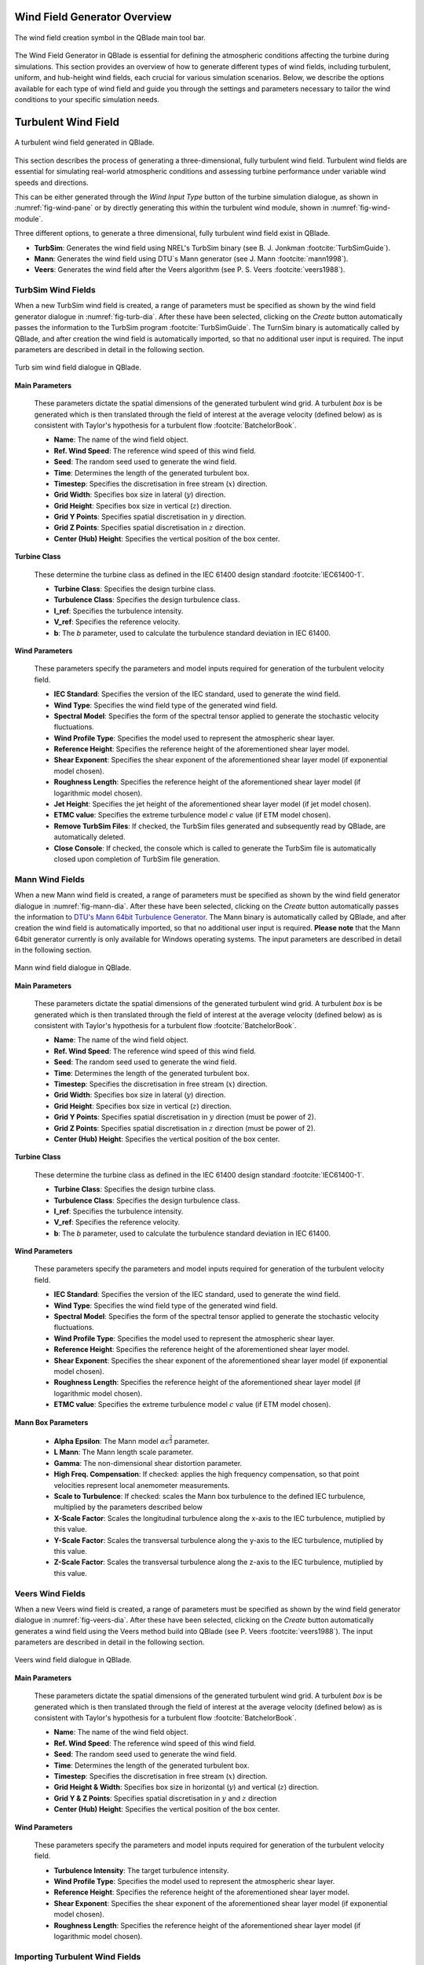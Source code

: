 Wind Field Generator Overview
-----------------------------

.. _fig-wind-module:
.. figure:: windbutton.png
    :align: center
    :alt: Wind field creation dialogue in QBlade.

    The wind field creation symbol in the QBlade main tool bar. 

The Wind Field Generator in QBlade is essential for defining the atmospheric conditions affecting the turbine during simulations. This section provides an overview of how to generate different types of wind fields, including turbulent, uniform, and hub-height wind fields, each crucial for various simulation scenarios. Below, we describe the options available for each type of wind field and guide you through the settings and parameters necessary to tailor the wind conditions to your specific simulation needs.

Turbulent Wind Field 
--------------------

.. _fig-turb-field:
.. figure:: windfield.png
    :align: center
    :scale: 50%
    :alt: A turbulent wind field generated in QBlade.

    A turbulent wind field generated in QBlade.

This section describes the process of generating a three-dimensional, fully turbulent wind field. Turbulent wind fields are essential for simulating real-world atmospheric conditions and assessing turbine performance under variable wind speeds and directions.

This can be either generated through the *Wind Input Type* button of the turbine simulation dialogue, as shown in :numref:`fig-wind-pane` or by directly generating this within the
turbulent wind module, shown in :numref:`fig-wind-module`. 

Three different options, to generate a three dimensional, fully turbulent wind field exist in QBlade.

* **TurbSim**: Generates the wind field using NREL's TurbSim binary (see B. J. Jonkman :footcite:`TurbSimGuide`).
* **Mann**: Generates the wind field using DTU`s Mann generator (see J. Mann :footcite:`mann1998`).
* **Veers**: Generates the wind field after the Veers algorithm (see P. S. Veers :footcite:`veers1988`).  

TurbSim Wind Fields
^^^^^^^^^^^^^^^^^^^
	
When a new TurbSim wind field is created, a range of parameters must be specified as shown by the wind field generator dialogue in :numref:`fig-turb-dia`.
After these have been selected, clicking on the *Create* button automatically passes the information to the TurbSim program :footcite:`TurbSimGuide`.
The TurnSim binary is automatically called by QBlade, and after creation the wind field is automatically imported, so that no additional user input is required.
The input parameters are described in detail in the following section. 

.. _fig-turb-dia:
.. figure:: turbsim_dialog.png
    :align: center
    :scale: 75%
    :alt: Turb sim wind field dialogue in QBlade.

    Turb sim wind field dialogue in QBlade.

**Main Parameters**

 These parameters dictate the spatial dimensions of the generated turbulent wind grid.
 A turbulent *box* is be generated which is then translated through the field of interest at the average velocity (defined below) 
 as is consistent with Taylor's hypothesis for a turbulent flow :footcite:`BatchelorBook`.
 
 * **Name**: The name of the wind field object.
 * **Ref. Wind Speed**: The reference wind speed of this wind field.
 * **Seed**: The random seed used to generate the wind field.
 * **Time**: Determines the length of the generated turbulent box.
 * **Timestep**: Specifies the discretisation in free stream (:math:`x`) direction.  
 * **Grid Width**: Specifies box size in lateral (:math:`y`) direction.
 * **Grid Height**: Specifies box size in vertical (:math:`z`) direction.
 * **Grid Y Points**: Specifies spatial discretisation in :math:`y` direction.
 * **Grid Z Points**: Specifies spatial discretisation in :math:`z` direction.
 * **Center (Hub) Height**: Specifies the vertical position of the box center.

**Turbine Class**

 These determine the turbine class as defined in the IEC 61400 design standard :footcite:`IEC61400-1`.
 
 * **Turbine Class**: Specifies the design turbine class.
 * **Turbulence Class**: Specifies the design turbulence class.
 * **I_ref**: Specifies the turbulence intensity.
 * **V_ref**: Specifies the reference velocity.
 * **b**: The *b* parameter, used to calculate the turbulence standard deviation in IEC 61400.

**Wind Parameters**

 These parameters specify the parameters and model inputs required for generation of the turbulent velocity field. 
 
 * **IEC Standard**: Specifies the version of the IEC standard, used to generate the wind field.
 * **Wind Type**: Specifies the wind field type of the generated wind field.
 * **Spectral Model**: Specifies the form of the spectral tensor applied to generate the stochastic velocity fluctuations.
 * **Wind Profile Type**: Specifies the model used to represent the atmospheric shear layer.
 * **Reference Height**: Specifies the reference height of the aforementioned shear layer model.
 * **Shear Exponent**: Specifies the shear exponent of the aforementioned shear layer model (if exponential model chosen).
 * **Roughness Length**: Specifies the reference height of the aforementioned shear layer model (if logarithmic model chosen).
 * **Jet Height**: Specifies the jet height of the aforementioned shear layer model (if jet model chosen).
 * **ETMC value**: Specifies the extreme turbulence model :math:`c` value (if ETM model chosen).
 * **Remove TurbSim Files**: If checked, the TurbSim files generated and subsequently read by QBlade, are automatically deleted.
 * **Close Console**: If checked, the console which is called to generate the TurbSim file is automatically closed upon completion of TurbSim file generation. 
    
Mann Wind Fields
^^^^^^^^^^^^^^^^
	
When a new Mann wind field is created, a range of parameters must be specified as shown by the wind field generator dialogue in :numref:`fig-mann-dia`.
After these have been selected, clicking on the *Create* button automatically passes the information to `DTU's Mann 64bit Turbulence Generator <https://www.hawc2.dk/install/standalone-mann-generator>`_.
The Mann binary is automatically called by QBlade, and after creation the wind field is automatically imported, so that no additional user input is required. **Please note** that the Mann 64bit generator currently is only available for Windows operating systems.
The input parameters are described in detail in the following section. 

.. _fig-mann-dia:
.. figure:: mann_dialog.png
    :align: center
    :scale: 75%
    :alt: Mann wind field dialogue in QBlade.

    Mann wind field dialogue in QBlade.

**Main Parameters**

 These parameters dictate the spatial dimensions of the generated turbulent wind grid.
 A turbulent *box* is be generated which is then translated through the field of interest at the average velocity (defined below) 
 as is consistent with Taylor's hypothesis for a turbulent flow :footcite:`BatchelorBook`.
 
 * **Name**: The name of the wind field object.
 * **Ref. Wind Speed**: The reference wind speed of this wind field.
 * **Seed**: The random seed used to generate the wind field.
 * **Time**: Determines the length of the generated turbulent box.
 * **Timestep**: Specifies the discretisation in free stream (:math:`x`) direction.  
 * **Grid Width**: Specifies box size in lateral (:math:`y`) direction.
 * **Grid Height**: Specifies box size in vertical (:math:`z`) direction.
 * **Grid Y Points**: Specifies spatial discretisation in :math:`y` direction (must be power of 2).
 * **Grid Z Points**: Specifies spatial discretisation in :math:`z` direction (must be power of 2).
 * **Center (Hub) Height**: Specifies the vertical position of the box center.

**Turbine Class**
 
 These determine the turbine class as defined in the IEC 61400 design standard :footcite:`IEC61400-1`.
 
 * **Turbine Class**: Specifies the design turbine class.
 * **Turbulence Class**: Specifies the design turbulence class.
 * **I_ref**: Specifies the turbulence intensity.
 * **V_ref**: Specifies the reference velocity.
 * **b**: The *b* parameter, used to calculate the turbulence standard deviation in IEC 61400.

**Wind Parameters**
 
 These parameters specify the parameters and model inputs required for generation of the turbulent velocity field. 
 
 * **IEC Standard**: Specifies the version of the IEC standard, used to generate the wind field.
 * **Wind Type**: Specifies the wind field type of the generated wind field.
 * **Spectral Model**: Specifies the form of the spectral tensor applied to generate the stochastic velocity fluctuations.
 * **Wind Profile Type**: Specifies the model used to represent the atmospheric shear layer.
 * **Reference Height**: Specifies the reference height of the aforementioned shear layer model.
 * **Shear Exponent**: Specifies the shear exponent of the aforementioned shear layer model (if exponential model chosen).
 * **Roughness Length**: Specifies the reference height of the aforementioned shear layer model (if logarithmic model chosen).
 * **ETMC value**: Specifies the extreme turbulence model :math:`c` value (if ETM model chosen).

**Mann Box Parameters**
 
 * **Alpha Epsilon**: The Mann model :math:`\alpha\epsilon^{\frac{2}{3}}` parameter.
 * **L Mann**: The Mann length scale parameter.
 * **Gamma**: The non-dimensional shear distortion parameter.     
 * **High Freq. Compensation**: If checked: applies the high frequency compensation, so that point velocities represent local anemometer measurements.
 * **Scale to Turbulence**: If checked: scales the Mann box turbulence to the defined IEC turbulence, multiplied by the parameters described below
 * **X-Scale Factor**: Scales the longitudinal turbulence along the x-axis to the IEC turbulence, mutiplied by this value.
 * **Y-Scale Factor**: Scales the transversal turbulence along the y-axis to the IEC turbulence, mutiplied by this value.
 * **Z-Scale Factor**: Scales the transversal turbulence along the z-axis to the IEC turbulence, mutiplied by this value.

Veers Wind Fields
^^^^^^^^^^^^^^^^^
	
When a new Veers wind field is created, a range of parameters must be specified as shown by the wind field generator dialogue in :numref:`fig-veers-dia`.
After these have been selected, clicking on the *Create* button automatically generates a wind field using the Veers method build into QBlade (see P. Veers :footcite:`veers1988`).
The input parameters are described in detail in the following section. 

.. _fig-veers-dia:
.. figure:: veers_dialog.png
    :align: center
    :scale: 75%
    :alt: Veers wind field dialogue in QBlade.

    Veers wind field dialogue in QBlade.

**Main Parameters**

 These parameters dictate the spatial dimensions of the generated turbulent wind grid.
 A turbulent *box* is be generated which is then translated through the field of interest at the average velocity (defined below) 
 as is consistent with Taylor's hypothesis for a turbulent flow :footcite:`BatchelorBook`.
 
 * **Name**: The name of the wind field object.
 * **Ref. Wind Speed**: The reference wind speed of this wind field.
 * **Seed**: The random seed used to generate the wind field.
 * **Time**: Determines the length of the generated turbulent box.
 * **Timestep**: Specifies the discretisation in free stream (:math:`x`) direction.  
 * **Grid Height & Width**: Specifies box size in horizontal (:math:`y`) and vertical (:math:`z`) direction.
 * **Grid Y & Z Points**: Specifies spatial discretisation in :math:`y` and :math:`z` direction 
 * **Center (Hub) Height**: Specifies the vertical position of the box center.

**Wind Parameters**

 These parameters specify the parameters and model inputs required for generation of the turbulent velocity field. 
 
 * **Turbulence Intensity**: The target turbulence intensity.
 * **Wind Profile Type**: Specifies the model used to represent the atmospheric shear layer.
 * **Reference Height**: Specifies the reference height of the aforementioned shear layer model.
 * **Shear Exponent**: Specifies the shear exponent of the aforementioned shear layer model (if exponential model chosen).
 * **Roughness Length**: Specifies the reference height of the aforementioned shear layer model (if logarithmic model chosen).   
 
Importing Turbulent Wind Fields
^^^^^^^^^^^^^^^^^^^^^^^^^^^^^^^

.. _fig-import-wind:
.. figure:: import_menu.png
    :align: center
    :scale: 75%
    :alt: Import options in the wind field menu.

    Import options in the wind field menu.
    
It is also possible to import externally generated three dimensional wind fields into QBlade, see :numref:`fig-import-wind`. Wind fields can be imported in three ways:

Binary Wind Field File
**********************
A wind field file in binary format (.bts) (see TurbSim Users Guide :footcite:`TurbSimGuide`) can be imported by simply reading the .bts file.

Mann Model File
***************
A Mann box can be imported through the Mann (.man) file format, shown below. 

If the parameter **IMPORTBOX** is set to *false*, QBlade will automatically generate a Mann wind box with the parameters specified in the .man file. 

If the parameter **IMPORTBOX** is set to *true*, QBlade will search for the (possibly externally generated) files:

 * *PREFIX* _u.bin
 * *PREFIX* _v.bin
 * *PREFIX* _z.bin

An import the velocity components from these binary files directly.

.. code-block:: console
	:caption: : Exemplary Mann (.man) format file

	----------------------------------------QBlade Mann Box Definition File--------------------------------------------
	Generated with : QBlade EE v2.0.7.4_beta windows
	Archive Format: 310024
	Time : 13:53:10
	Date : 14.07.2024
	
	----------------------------------------Parameters-----------------------------------------------------------------
	Windfield                                PREFIX             - prefix of the .bin and other files generated
	false                                    IMPORTBOX          - false: generate new box from parameters; true: try to find and read .bin files with prefix
	
	120.000                                  HEIGHTBOX          - height of the mann box center in [m]
	630.000                                  XDIM_BOX           - length of the mann box in [m]
	240.000                                  YDIM_BOX           - width of the mann box in [m]
	240.000                                  ZDIM_BOX           - height of the mann box in [m]
	631                                      NX_BOX             - number of points along length, must be power of 2 [-]
	32                                       NY_BOX             - number of points along width, must be power of 2 [-]
	32                                       NZ_BOX             - number of points along width, must be power of 2 [-]
	
	120.000                                  REFHEIGHT          - reference height for the BL profile in [m]
	0                                        PROFILETYPE        - BL profile type: 0- power law; 1 - logarithmic
	0.200                                    PROFILEPARAM       - power law exponent or roughness length
	
	0.0660                                   ALPHA_EPSILON      - Mann alpha-epsilon parameter
	29.4000                                  L_MANN             - Mann length scale [m]
	3.9000                                   GAMMA              - Mann gamma parameter
	12345                                    SEED               - turbulent seed
	
	10.000                                   WINDSPEED          - hub-height average wind speed
	
	1                                        IEC_STANDARD       - IEC standard 61400- (1, 2 or 3)
	NTM                                      IEC_WINDTYPE       - IEC wind type (NTM, ETM, EWM1, EWM50 or ADDTURB
	16.000                                   IEC_IREF           - IEC I_ref value [-]
	10.000                                   IEC_VAVE           - IEC V_ave value [m/s]
	50.000                                   IEC_VREF           - IEC V_ref value [m/s]
	5.600                                    IEC_B              - IEC b value (or a in 61400-2) [m/s]
	2.000                                    IEC_ETMC           - IEC ETM c value [m/s]
	
	true                                     TURB_SCALING       - enable turbulent scaling: 0 - OFF; 1 - ON
	true                                     HF_CORRECTION      - enable high frequency correction: 0 - OFF; 1 - ON
	
	1.000                                    X_FACTOR           - scaling factor for x-variance
	0.800                                    Y_FACTOR           - scaling factor for y-variance
	0.500                                    Z_FACTOR           - scaling factor for z-variance
 
TurbSim Input File
******************
A TurbSim input file may be directly opened in QBlade. The input file (.inp) will then automatically be communicated to the TurbSim binary and the corresponding wind field is imported.

.. code-block:: console
	:caption: : Exemplary TurbSim Input (.ipt) file
	
	!TurbSim Input File. Valid for TurbSim from OpenFAST v2.4.0. Generated with QBlade QBlade IH v2.0.7-release_candidate_beta windows on 15.05.2024 at 17:22:58

	---------Runtime Options-----------------------------------
	False               Echo            - Echo input data to <RootName>.ech (flag)
	12345               RandSeed1       - First random seed  (-2147483648 to 2147483647) 
	RANLUX              RandSeed2       - Second random seed (-2147483648 to 2147483647) for intrinsic pRNG, or an alternative pRNG: "RanLux" or "RNSNLW"
	False               WrBHHTP         - Output hub-height turbulence parameters in binary form?  (Generates RootName.bin)
	False               WrFHHTP         - Output hub-height turbulence parameters in formatted form?  (Generates RootName.dat)
	False               WrADHH          - Output hub-height time-series data in AeroDyn form?  (Generates RootName.hh)
	True                WrADFF          - Output full-field time-series data in TurbSim/AeroDyn form? (Generates Rootname.bts)
	False               WrBLFF          - Output full-field time-series data in BLADED/AeroDyn form?  (Generates RootName.wnd)
	False               WrADTWR         - Output tower time-series data? (Generates RootName.twr)
	False               WrFMTFF         - Output full-field time-series data in formatted (readable) form?  (Generates RootName.u, RootName.v, RootName.w)
	False               WrACT           - Output coherent turbulence time steps in AeroDyn form? (Generates RootName.cts)
	True                Clockwise       - Clockwise rotation looking downwind? (used only for full-field binary files - not necessary for AeroDyn)
	0                   ScaleIEC        - Scale IEC turbulence models to exact target standard deviation? [0=no additional scaling; 1=use hub scale uniformly; 2=use individual scales]

	--------Turbine/Model Specifications-----------------------
	24                  NumGrid_Z       - Vertical grid-point matrix dimension
	24                  NumGrid_Y       - Horizontal grid-point matrix dimension
	0.1000              TimeStep        - Time step [seconds]
	63.0000             AnalysisTime    - Length of analysis time series [seconds] (program will add time if necessary: AnalysisTime = MAX(AnalysisTime, usableTimeLabel+GridWidth/MeanHHWS) )
	63.0000             usableTimeLabel      - Usable length of output time series [seconds] (program will add GridWidth/MeanHHWS seconds)
	120.0001            HubHt           - Hub height [m] (should be > 0.5*GridHeight)
	240.00              GridHeight      - Grid height [m] 
	240.00              GridWidth       - Grid width [m] (should be >= 2*(RotorRadius+ShaftLength))
	0.0                 VFlowAng        - Vertical mean flow (uptilt) angle [degrees]
	0.0                 HFlowAng        - Horizontal mean flow (skew) angle [degrees]

	--------Meteorological Boundary Conditions-------------------
	"IECKAI"            TurbModel       - Turbulence model ("IECKAI"=Kaimal, "IECVKM"=von Karman, "GP_LLJ", "NWTCUP", "SMOOTH", "WF_UPW", "WF_07D", "WF_14D", "TIDAL", or "NONE")
	"unused"            UserFile        - Name secondary input file for user-defined spectra or time series inputs
	"1-ED3"             IECstandard     - Number of IEC 61400-x standard (x=1,2, or 3 with optional 61400-1 edition number (i.e. "1-Ed2") )
	"A"                 IECturbc        - IEC turbulence characteristic ("A", "B", "C" or the turbulence intensity in percent) ("KHTEST" option with NWTCUP model, not used for other models)
	"NTM"               IEC_WindType    - IEC turbulence type ("NTM"=normal, "xETM"=extreme turbulence, "xEWM1"=extreme 1-year wind, "xEWM50"=extreme 50-year wind, where x=wind turbine class 1, 2, or 3)
	2.00                ETMc            - IEC Extreme Turbulence Model "c" parameter [m/s]
	default             ProfileType     - Wind profile type ("JET";"LOG"=logarithmic;"PL"=power law;"H2L"=Log law for TIDAL spectral model;"IEC"=PL on rotor disk, LOG elsewhere; or "default")
	"unused"            ProfileFile -     Name of the file that contains user-defined input profiles
	120.00              RefHt           - Height of the reference wind speed [m]
	10.00               URef            - Mean (total) wind speed at the reference height [m/s] (or "default" for JET wind profile)
	default             ZJetMax         - Jet height [m] (used only for JET wind profile, valid 70-490 m)
	default             PLExp           - Power law exponent [-] (or "default")  
	default             Z0              - Surface roughness length [m] (or "default")

	--------Non-IEC Meteorological Boundary Conditions------------
	default             Latitude        - Site latitude [degrees] (or "default")
	0.05                RICH_NO         - Gradient Richardson number 
	default             UStar           - Friction or shear velocity [m/s] (or "default")
	default             ZI              - Mixing layer depth [m] (or "default")
	default             PC_UW           - Hub mean u'w' Reynolds stress (or "default")
	default             PC_UV           - Hub mean u'v' Reynolds stress (or "default")
	default             PC_VW           - Hub mean v'w' Reynolds stress (or "default")

	--------Spatial Coherence Parameters----------------------------
	default             SCMod1          - u-component coherence model ("GENERAL","IEC","API","NONE", or "default")
	default             SCMod2          - v-component coherence model ("GENERAL","IEC","API","NONE", or "default")
	default             SCMod3          - w-component coherence model ("GENERAL","IEC","API","NONE", or "default")
	default             InCDec1         - u-component coherence parameters [-, m^-1] ("a b" in quotes or "default")
	default             InCDec2         - v-component coherence parameters [-, m^-1] ("a b" in quotes or "default")
	default             InCDec3         - w-component coherence parameters [-, m^-1] ("a b" in quotes or "default")
	default             CohExp          - Coherence exponent for general model [-] (or "default")

	--------Coherent Turbulence Scaling Parameters-------------------
	"path/to/coh_events/eventdata"  CTEventPath     - Name of the path where event data files are located
	"Random"            CTEventFile     - Type of event files ("LES", "DNS", or "RANDOM")
	true                Randomize       - Randomize the disturbance scale and locations? (true/false)
	 1.0                DistScl         - Disturbance scale (ratio of wave height to rotor disk). (Ignored when Randomize = true.)
	 0.5                CTLy            - Fractional location of tower centerline from right (looking downwind) to left side of the dataset. (Ignored when Randomize = true.)
	 0.5                CTLz            - Fractional location of hub height from the bottom of the dataset. (Ignored when Randomize = true.)
	30.0                CTStartTime     - Minimum start time for coherent structures in RootName.cts [seconds]

	==================================================
	NOTE: Do not add or remove any lines in this file!
	==================================================

Uniform Wind Field 
------------------
A uniform wind field is specified directly within the *Wind Input Type* of the turbine simulation dialogue, shown in :numref:`fig-wind-pane` (see :doc:`../simulation/simulation`).
The necessary input parameters including velocity, horizontal inflow angle and directional shear are defined here.
In the case that the atmospheric boundary layer is to be modelled, this can be selected with the wind shear type radio button. 
The corresponding shear parameters can then by specified (see :doc:`../../theory/environment/wind/wind`). 

.. _fig-wind-pane:
.. figure:: winddialog.png
    :align: center
    :scale: 80%
    :alt: Uniform wind field creation dialogue in QBlade.

    Specification of a uniform wind field within the turbine simulation dialogue. 
	
Hub Height File
---------------
The user has more modelling freedom when a hub-height wind file is used. This type of file can either be created manually or by using the IEC wind tool :footcite:`IECwindtool`. This allows the specification of the velocity field at the hub height as a function of time. QBlade interpolates the time between the starting time of the file and the point where the predefined wind velocity profile (EOG in this case) should start. If the user specified simulation time exceeds the ending time in the hub-height file, QBlade will create a constant wind field with the parameters from the last entry of the hub-height file until the end of the simulation. An exemplary hubheight input file that described an extreme operating gust (EOG) at 20m/s is shown below:

.. code-block:: console
	:caption: : Exemplary Hub Height Format file

	Time	Wind	Horiz.	Vert.	LinH.	Vert.	LinV.	Gust
		Speed	Dir	Speed	Shear	Shear	Shear	Speed
	0.000	20.000	0.000	0.000	0.000	0.200	0.000	0.000	
	60.000	20.000	0.000	0.000	0.000	0.200	0.000	0.000	
	60.100	20.000	0.000	0.000	0.000	0.200	0.000	-0.000	
	60.200	20.000	0.000	0.000	0.000	0.200	0.000	-0.004	
	60.300	20.000	0.000	0.000	0.000	0.200	0.000	-0.012	
	60.400	20.000	0.000	0.000	0.000	0.200	0.000	-0.028	
	60.500	20.000	0.000	0.000	0.000	0.200	0.000	-0.054	
	60.600	20.000	0.000	0.000	0.000	0.200	0.000	-0.092	
	60.700	20.000	0.000	0.000	0.000	0.200	0.000	-0.144	
	60.800	20.000	0.000	0.000	0.000	0.200	0.000	-0.209	
	60.900	20.000	0.000	0.000	0.000	0.200	0.000	-0.289	
	61.000	20.000	0.000	0.000	0.000	0.200	0.000	-0.384	
	61.100	20.000	0.000	0.000	0.000	0.200	0.000	-0.493	
	61.200	20.000	0.000	0.000	0.000	0.200	0.000	-0.614	
	61.300	20.000	0.000	0.000	0.000	0.200	0.000	-0.747	
	61.400	20.000	0.000	0.000	0.000	0.200	0.000	-0.889	
	61.500	20.000	0.000	0.000	0.000	0.200	0.000	-1.037	
	61.600	20.000	0.000	0.000	0.000	0.200	0.000	-1.188	
	61.700	20.000	0.000	0.000	0.000	0.200	0.000	-1.338	
	61.800	20.000	0.000	0.000	0.000	0.200	0.000	-1.485	
	61.900	20.000	0.000	0.000	0.000	0.200	0.000	-1.622	
	62.000	20.000	0.000	0.000	0.000	0.200	0.000	-1.748	
	62.100	20.000	0.000	0.000	0.000	0.200	0.000	-1.856	
	62.200	20.000	0.000	0.000	0.000	0.200	0.000	-1.944	
	62.300	20.000	0.000	0.000	0.000	0.200	0.000	-2.007	
	62.400	20.000	0.000	0.000	0.000	0.200	0.000	-2.041	
	62.500	20.000	0.000	0.000	0.000	0.200	0.000	-2.043	
	62.600	20.000	0.000	0.000	0.000	0.200	0.000	-2.011	
	62.700	20.000	0.000	0.000	0.000	0.200	0.000	-1.942	
	62.800	20.000	0.000	0.000	0.000	0.200	0.000	-1.834	
	62.900	20.000	0.000	0.000	0.000	0.200	0.000	-1.686	
	63.000	20.000	0.000	0.000	0.000	0.200	0.000	-1.498	
	63.100	20.000	0.000	0.000	0.000	0.200	0.000	-1.271	
	63.200	20.000	0.000	0.000	0.000	0.200	0.000	-1.005	
	63.300	20.000	0.000	0.000	0.000	0.200	0.000	-0.703	
	63.400	20.000	0.000	0.000	0.000	0.200	0.000	-0.366	
	63.500	20.000	0.000	0.000	0.000	0.200	0.000	0.000	
	63.600	20.000	0.000	0.000	0.000	0.200	0.000	0.393	
	63.700	20.000	0.000	0.000	0.000	0.200	0.000	0.807	
	63.800	20.000	0.000	0.000	0.000	0.200	0.000	1.237	
	63.900	20.000	0.000	0.000	0.000	0.200	0.000	1.678	
	64.000	20.000	0.000	0.000	0.000	0.200	0.000	2.124	
	64.100	20.000	0.000	0.000	0.000	0.200	0.000	2.568	
	64.200	20.000	0.000	0.000	0.000	0.200	0.000	3.003	
	64.300	20.000	0.000	0.000	0.000	0.200	0.000	3.425	
	64.400	20.000	0.000	0.000	0.000	0.200	0.000	3.825	
	64.500	20.000	0.000	0.000	0.000	0.200	0.000	4.198	
	64.600	20.000	0.000	0.000	0.000	0.200	0.000	4.539	
	64.700	20.000	0.000	0.000	0.000	0.200	0.000	4.841	
	64.800	20.000	0.000	0.000	0.000	0.200	0.000	5.101	
	64.900	20.000	0.000	0.000	0.000	0.200	0.000	5.314	
	65.000	20.000	0.000	0.000	0.000	0.200	0.000	5.477	
	65.100	20.000	0.000	0.000	0.000	0.200	0.000	5.587	
	65.200	20.000	0.000	0.000	0.000	0.200	0.000	5.642	
	65.300	20.000	0.000	0.000	0.000	0.200	0.000	5.642	
	65.400	20.000	0.000	0.000	0.000	0.200	0.000	5.587	
	65.500	20.000	0.000	0.000	0.000	0.200	0.000	5.477	
	65.600	20.000	0.000	0.000	0.000	0.200	0.000	5.314	
	65.700	20.000	0.000	0.000	0.000	0.200	0.000	5.101	
	65.800	20.000	0.000	0.000	0.000	0.200	0.000	4.841	
	65.900	20.000	0.000	0.000	0.000	0.200	0.000	4.539	
	66.000	20.000	0.000	0.000	0.000	0.200	0.000	4.198	
	66.100	20.000	0.000	0.000	0.000	0.200	0.000	3.825	
	66.200	20.000	0.000	0.000	0.000	0.200	0.000	3.425	
	66.300	20.000	0.000	0.000	0.000	0.200	0.000	3.003	
	66.400	20.000	0.000	0.000	0.000	0.200	0.000	2.568	
	66.500	20.000	0.000	0.000	0.000	0.200	0.000	2.124	
	66.600	20.000	0.000	0.000	0.000	0.200	0.000	1.678	
	66.700	20.000	0.000	0.000	0.000	0.200	0.000	1.237	
	66.800	20.000	0.000	0.000	0.000	0.200	0.000	0.807	
	66.900	20.000	0.000	0.000	0.000	0.200	0.000	0.393	
	67.000	20.000	0.000	0.000	0.000	0.200	0.000	0.000	
	67.100	20.000	0.000	0.000	0.000	0.200	0.000	-0.366	
	67.200	20.000	0.000	0.000	0.000	0.200	0.000	-0.703	
	67.300	20.000	0.000	0.000	0.000	0.200	0.000	-1.005	
	67.400	20.000	0.000	0.000	0.000	0.200	0.000	-1.271	
	67.500	20.000	0.000	0.000	0.000	0.200	0.000	-1.498	
	67.600	20.000	0.000	0.000	0.000	0.200	0.000	-1.686	
	67.700	20.000	0.000	0.000	0.000	0.200	0.000	-1.834	
	67.800	20.000	0.000	0.000	0.000	0.200	0.000	-1.942	
	67.900	20.000	0.000	0.000	0.000	0.200	0.000	-2.011	
	68.000	20.000	0.000	0.000	0.000	0.200	0.000	-2.043	
	68.100	20.000	0.000	0.000	0.000	0.200	0.000	-2.041	
	68.200	20.000	0.000	0.000	0.000	0.200	0.000	-2.007	
	68.300	20.000	0.000	0.000	0.000	0.200	0.000	-1.944	
	68.400	20.000	0.000	0.000	0.000	0.200	0.000	-1.856	
	68.500	20.000	0.000	0.000	0.000	0.200	0.000	-1.748	
	68.600	20.000	0.000	0.000	0.000	0.200	0.000	-1.622	
	68.700	20.000	0.000	0.000	0.000	0.200	0.000	-1.485	
	68.800	20.000	0.000	0.000	0.000	0.200	0.000	-1.338	
	68.900	20.000	0.000	0.000	0.000	0.200	0.000	-1.188	
	69.000	20.000	0.000	0.000	0.000	0.200	0.000	-1.037	
	69.100	20.000	0.000	0.000	0.000	0.200	0.000	-0.889	
	69.200	20.000	0.000	0.000	0.000	0.200	0.000	-0.747	
	69.300	20.000	0.000	0.000	0.000	0.200	0.000	-0.614	
	69.400	20.000	0.000	0.000	0.000	0.200	0.000	-0.493	
	69.500	20.000	0.000	0.000	0.000	0.200	0.000	-0.384	
	69.600	20.000	0.000	0.000	0.000	0.200	0.000	-0.289	
	69.700	20.000	0.000	0.000	0.000	0.200	0.000	-0.209	
	69.800	20.000	0.000	0.000	0.000	0.200	0.000	-0.144	
	69.900	20.000	0.000	0.000	0.000	0.200	0.000	-0.092	
	70.000	20.000	0.000	0.000	0.000	0.200	0.000	-0.054	
	70.100	20.000	0.000	0.000	0.000	0.200	0.000	-0.028	
	70.200	20.000	0.000	0.000	0.000	0.200	0.000	-0.012	
	70.300	20.000	0.000	0.000	0.000	0.200	0.000	-0.004	
	70.400	20.000	0.000	0.000	0.000	0.200	0.000	-0.000	
	70.500	20.000	0.000	0.000	0.000	0.200	0.000	0.000	



.. footbibliography::
